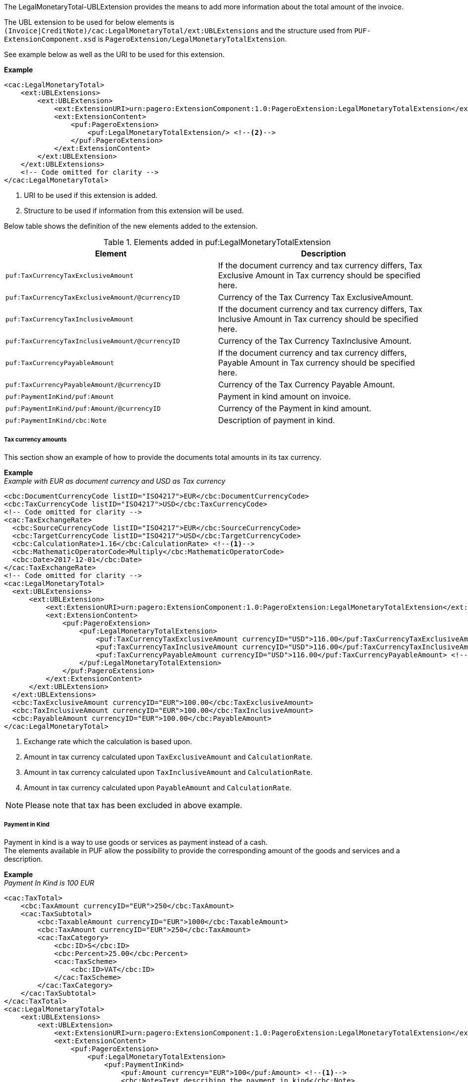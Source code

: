 The LegalMonetaryTotal-UBLExtension provides the means to add more information about the total amount of the invoice. +

The UBL extension to be used for below elements is `(Invoice|CreditNote)/cac:LegalMonetaryTotal/ext:UBLExtensions` and the structure used from `PUF-ExtensionComponent.xsd` is `PageroExtension/LegalMonetaryTotalExtension`. +

See example below as well as the URI to be used for this extension.

*Example*
[source,xml]
----
<cac:LegalMonetaryTotal>
    <ext:UBLExtensions>
        <ext:UBLExtension>
            <ext:ExtensionURI>urn:pagero:ExtensionComponent:1.0:PageroExtension:LegalMonetaryTotalExtension</ext:ExtensionURI> <!--1-->
            <ext:ExtensionContent>
                <puf:PageroExtension>
                    <puf:LegalMonetaryTotalExtension/> <!--2-->
                </puf:PageroExtension>
            </ext:ExtensionContent>
        </ext:UBLExtension>
    </ext:UBLExtensions>
    <!-- Code omitted for clarity -->
</cac:LegalMonetaryTotal>
----
<1> URI to be used if this extension is added.
<2> Structure to be used if information from this extension will be used.

Below table shows the definition of the new elements added to the extension.

.Elements added in puf:LegalMonetaryTotalExtension
|===
|Element |Description

|`puf:TaxCurrencyTaxExclusiveAmount`
|If the document currency and tax currency differs, Tax Exclusive Amount in Tax currency should be specified here.
|`puf:TaxCurrencyTaxExclusiveAmount/@currencyID`
|Currency of the Tax Currency Tax ExclusiveAmount.
|`puf:TaxCurrencyTaxInclusiveAmount`
|If the document currency and tax currency differs, Tax Inclusive Amount in Tax currency should be specified here.
|`puf:TaxCurrencyTaxInclusiveAmount/@currencyID`
|Currency of the Tax Currency TaxInclusive Amount.
|`puf:TaxCurrencyPayableAmount`
|If the document currency and tax currency differs, Payable Amount in Tax currency should be specified here.
|`puf:TaxCurrencyPayableAmount/@currencyID`
|Currency of the Tax Currency Payable Amount.
|`puf:PaymentInKind/puf:Amount`
|Payment in kind amount on invoice.
|`puf:PaymentInKind/puf:Amount/@currencyID`
|Currency of the Payment in kind amount.
|`puf:PaymentInKind/cbc:Note`
|Description of payment in kind.
|===

===== Tax currency amounts

This section show an example of how to provide the documents total amounts in its tax currency.

*Example* +
_Example with EUR as document currency and USD as Tax currency_
[source,xml]
----
<cbc:DocumentCurrencyCode listID="ISO4217">EUR</cbc:DocumentCurrencyCode>
<cbc:TaxCurrencyCode listID="ISO4217">USD</cbc:TaxCurrencyCode>
<!-- Code omitted for clarity -->
<cac:TaxExchangeRate>
  <cbc:SourceCurrencyCode listID="ISO4217">EUR</cbc:SourceCurrencyCode>
  <cbc:TargetCurrencyCode listID="ISO4217">USD</cbc:TargetCurrencyCode>
  <cbc:CalculationRate>1.16</cbc:CalculationRate> <!--1-->
  <cbc:MathematicOperatorCode>Multiply</cbc:MathematicOperatorCode>
  <cbc:Date>2017-12-01</cbc:Date>
</cac:TaxExchangeRate>
<!-- Code omitted for clarity -->
<cac:LegalMonetaryTotal>
  <ext:UBLExtensions>
      <ext:UBLExtension>
          <ext:ExtensionURI>urn:pagero:ExtensionComponent:1.0:PageroExtension:LegalMonetaryTotalExtension</ext:ExtensionURI>
          <ext:ExtensionContent>
              <puf:PageroExtension>
                  <puf:LegalMonetaryTotalExtension>
                      <puf:TaxCurrencyTaxExclusiveAmount currencyID="USD">116.00</puf:TaxCurrencyTaxExclusiveAmount> <!--2-->
                      <puf:TaxCurrencyTaxInclusiveAmount currencyID="USD">116.00</puf:TaxCurrencyTaxInclusiveAmount> <!--3-->
                      <puf:TaxCurrencyPayableAmount currencyID="USD">116.00</puf:TaxCurrencyPayableAmount> <!--4-->
                  </puf:LegalMonetaryTotalExtension>
              </puf:PageroExtension>
          </ext:ExtensionContent>
      </ext:UBLExtension>
  </ext:UBLExtensions>
  <cbc:TaxExclusiveAmount currencyID="EUR">100.00</cbc:TaxExclusiveAmount>
  <cbc:TaxInclusiveAmount currencyID="EUR">100.00</cbc:TaxInclusiveAmount>
  <cbc:PayableAmount currencyID="EUR">100.00</cbc:PayableAmount>
</cac:LegalMonetaryTotal>
----
<1> Exchange rate which the calculation is based upon.
<2> Amount in tax currency calculated upon `TaxExclusiveAmount` and `CalculationRate`.
<3> Amount in tax currency calculated upon `TaxInclusiveAmount` and `CalculationRate`.
<4> Amount in tax currency calculated upon `PayableAmount` and `CalculationRate`.

NOTE: Please note that tax has been excluded in above example.

===== Payment in Kind

Payment in kind is a way to use goods or services as payment instead of a cash. +
The elements available in PUF allow the possibility to provide the corresponding amount of the goods and services and a description.

*Example* +
_Payment In Kind is 100 EUR_
[source,xml]
----
<cac:TaxTotal>
    <cbc:TaxAmount currencyID="EUR">250</cbc:TaxAmount>
    <cac:TaxSubtotal>
        <cbc:TaxableAmount currencyID="EUR">1000</cbc:TaxableAmount>
        <cbc:TaxAmount currencyID="EUR">250</cbc:TaxAmount>
        <cac:TaxCategory>
            <cbc:ID>S</cbc:ID>
            <cbc:Percent>25.00</cbc:Percent>
            <cac:TaxScheme>
                <cbc:ID>VAT</cbc:ID>
            </cac:TaxScheme>
        </cac:TaxCategory>
    </cac:TaxSubtotal>
</cac:TaxTotal>
<cac:LegalMonetaryTotal>
    <ext:UBLExtensions>
        <ext:UBLExtension>
            <ext:ExtensionURI>urn:pagero:ExtensionComponent:1.0:PageroExtension:LegalMonetaryTotalExtension</ext:ExtensionURI>
            <ext:ExtensionContent>
                <puf:PageroExtension>
                    <puf:LegalMonetaryTotalExtension>
                        <puf:PaymentInKind>
                            <puf:Amount currency="EUR">100</puf:Amount> <!--1-->
                            <cbc:Note>Text describing the payment in kind</cbc:Note>
                        </puf:PaymentInKind>
                    </puf:LegalMonetaryTotalExtension>
                </puf:PageroExtension>
            </ext:ExtensionContent>
        </ext:UBLExtension>
    </ext:UBLExtensions>
    <cbc:LineExtensionAmount currencyID="EUR">1000</cbc:LineExtensionAmount>
    <cbc:TaxExclusiveAmount currencyID="EUR">1000</cbc:TaxExclusiveAmount>
    <cbc:TaxInclusiveAmount currencyID="EUR">1250</cbc:TaxInclusiveAmount>
    <cbc:PayableAmount currencyID="EUR">1150</cbc:PayableAmount> <!--2-->
</cac:LegalMonetaryTotal>
----
<1> The amount 100 EUR is the payment in kind.
<2> 100 EUR is subtracted on the TaxInclusiveAmount, calculation 1250 - 100 = 1150, resulting in new Payable amount.
